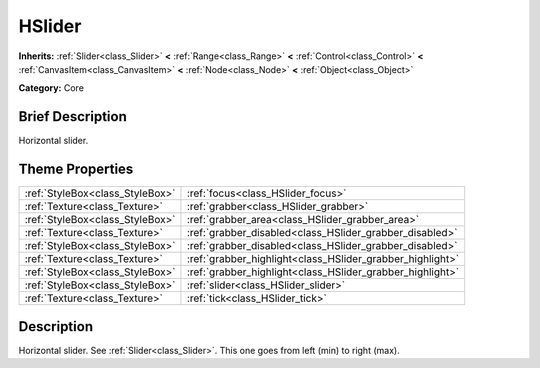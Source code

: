 .. Generated automatically by doc/tools/makerst.py in Godot's source tree.
.. DO NOT EDIT THIS FILE, but the HSlider.xml source instead.
.. The source is found in doc/classes or modules/<name>/doc_classes.

.. _class_HSlider:

HSlider
=======

**Inherits:** :ref:`Slider<class_Slider>` **<** :ref:`Range<class_Range>` **<** :ref:`Control<class_Control>` **<** :ref:`CanvasItem<class_CanvasItem>` **<** :ref:`Node<class_Node>` **<** :ref:`Object<class_Object>`

**Category:** Core

Brief Description
-----------------

Horizontal slider.

Theme Properties
----------------

+---------------------------------+-----------------------------------------------------------+
| :ref:`StyleBox<class_StyleBox>` | :ref:`focus<class_HSlider_focus>`                         |
+---------------------------------+-----------------------------------------------------------+
| :ref:`Texture<class_Texture>`   | :ref:`grabber<class_HSlider_grabber>`                     |
+---------------------------------+-----------------------------------------------------------+
| :ref:`StyleBox<class_StyleBox>` | :ref:`grabber_area<class_HSlider_grabber_area>`           |
+---------------------------------+-----------------------------------------------------------+
| :ref:`Texture<class_Texture>`   | :ref:`grabber_disabled<class_HSlider_grabber_disabled>`   |
+---------------------------------+-----------------------------------------------------------+
| :ref:`StyleBox<class_StyleBox>` | :ref:`grabber_disabled<class_HSlider_grabber_disabled>`   |
+---------------------------------+-----------------------------------------------------------+
| :ref:`Texture<class_Texture>`   | :ref:`grabber_highlight<class_HSlider_grabber_highlight>` |
+---------------------------------+-----------------------------------------------------------+
| :ref:`StyleBox<class_StyleBox>` | :ref:`grabber_highlight<class_HSlider_grabber_highlight>` |
+---------------------------------+-----------------------------------------------------------+
| :ref:`StyleBox<class_StyleBox>` | :ref:`slider<class_HSlider_slider>`                       |
+---------------------------------+-----------------------------------------------------------+
| :ref:`Texture<class_Texture>`   | :ref:`tick<class_HSlider_tick>`                           |
+---------------------------------+-----------------------------------------------------------+

Description
-----------

Horizontal slider. See :ref:`Slider<class_Slider>`. This one goes from left (min) to right (max).

